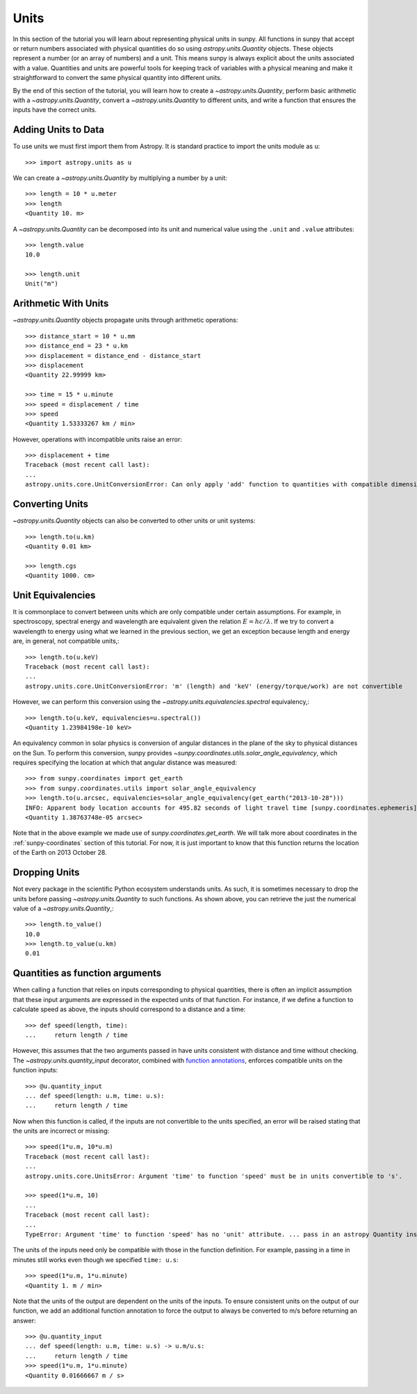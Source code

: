 .. _units-sunpy:

*****
Units
*****

In this section of the tutorial you will learn about representing physical units in sunpy.
All functions in sunpy that accept or return numbers associated with physical quantities do so using `astropy.units.Quantity` objects.
These objects represent a number (or an array of numbers) and a unit.
This means sunpy is always explicit about the units associated with a value.
Quantities and units are powerful tools for keeping track of variables with a physical meaning and make it straightforward to convert the same physical quantity into different units.

By the end of this section of the tutorial, you will learn how to create a `~astropy.units.Quantity`, perform basic arithmetic with a `~astropy.units.Quantity`, convert a `~astropy.units.Quantity` to different units, and write a function that ensures the inputs have the correct units.

Adding Units to Data
====================

To use units we must first import them from Astropy.
It is standard practice to import the units module as ``u``::

   >>> import astropy.units as u

We can create a `~astropy.units.Quantity` by multiplying a number by a unit::

   >>> length = 10 * u.meter
   >>> length
   <Quantity 10. m>

A `~astropy.units.Quantity` can be decomposed into its unit and numerical value using the ``.unit`` and ``.value`` attributes::

  >>> length.value
  10.0

  >>> length.unit
  Unit("m")

Arithmetic With Units
=====================

`~astropy.units.Quantity` objects propagate units through arithmetic operations::

  >>> distance_start = 10 * u.mm
  >>> distance_end = 23 * u.km
  >>> displacement = distance_end - distance_start
  >>> displacement
  <Quantity 22.99999 km>

  >>> time = 15 * u.minute
  >>> speed = displacement / time
  >>> speed
  <Quantity 1.53333267 km / min>

However, operations with incompatible units raise an error::

  >>> displacement + time
  Traceback (most recent call last):
  ...
  astropy.units.core.UnitConversionError: Can only apply 'add' function to quantities with compatible dimensions

Converting Units
================

`~astropy.units.Quantity` objects can also be converted to other units or unit systems::

  >>> length.to(u.km)
  <Quantity 0.01 km>

  >>> length.cgs
  <Quantity 1000. cm>

Unit Equivalencies
==================

It is commonplace to convert between units which are only compatible under certain assumptions.
For example, in spectroscopy, spectral energy and wavelength are equivalent given the relation
:math:`E=hc/\lambda`.
If we try to convert a wavelength to energy using what we learned in the previous section, we get an exception because length and energy are, in general, not compatible units,::

  >>> length.to(u.keV)
  Traceback (most recent call last):
  ...
  astropy.units.core.UnitConversionError: 'm' (length) and 'keV' (energy/torque/work) are not convertible

However, we can perform this conversion using the `~astropy.units.equivalencies.spectral` equivalency,::

  >>> length.to(u.keV, equivalencies=u.spectral())
  <Quantity 1.23984198e-10 keV>

An equivalency common in solar physics is conversion of angular distances in the plane of the sky to physical distances on the Sun.
To perform this conversion, sunpy provides `~sunpy.coordinates.utils.solar_angle_equivalency`, which requires specifying the location at which that angular distance was measured::

  >>> from sunpy.coordinates import get_earth
  >>> from sunpy.coordinates.utils import solar_angle_equivalency
  >>> length.to(u.arcsec, equivalencies=solar_angle_equivalency(get_earth("2013-10-28")))
  INFO: Apparent body location accounts for 495.82 seconds of light travel time [sunpy.coordinates.ephemeris]
  <Quantity 1.38763748e-05 arcsec>

Note that in the above example we made use of `sunpy.coordinates.get_earth`.
We will talk more about coordinates in the :ref:`sunpy-coordinates` section of this tutorial.
For now, it is just important to know that this function returns the location of the Earth on 2013 October 28.


Dropping Units
==============

Not every package in the scientific Python ecosystem understands units.
As such, it is sometimes necessary to drop the units before passing `~astropy.units.Quantity` to such functions.
As shown above, you can retrieve the just the numerical value of a `~astropy.units.Quantity`,::

  >>> length.to_value()
  10.0
  >>> length.to_value(u.km)
  0.01

Quantities as function arguments
================================

When calling a function that relies on inputs corresponding to physical quantities, there is often an implicit assumption that these input arguments are expressed in the expected units of that function.
For instance, if we define a function to calculate speed as above, the inputs should correspond to a distance and a time::

  >>> def speed(length, time):
  ...     return length / time

However, this assumes that the two arguments passed in have units consistent with distance and time without checking.
The `~astropy.units.quantity_input` decorator, combined with `function annotations <https://python-3-for-scientists.readthedocs.io/en/latest/python3_features.html#function-annotations>`__, enforces compatible units on the function inputs::

  >>> @u.quantity_input
  ... def speed(length: u.m, time: u.s):
  ...     return length / time

Now when this function is called, if the inputs are not convertible to the units specified, an error will be raised stating that the units are incorrect or missing::

  >>> speed(1*u.m, 10*u.m)
  Traceback (most recent call last):
  ...
  astropy.units.core.UnitsError: Argument 'time' to function 'speed' must be in units convertible to 's'.

  >>> speed(1*u.m, 10)
  ...
  Traceback (most recent call last):
  ...
  TypeError: Argument 'time' to function 'speed' has no 'unit' attribute. ... pass in an astropy Quantity instead.

The units of the inputs need only be compatible with those in the function definition.
For example, passing in a time in minutes still works even though we specified ``time: u.s``::

  >>> speed(1*u.m, 1*u.minute)
  <Quantity 1. m / min>

Note that the units of the output are dependent on the units of the inputs.
To ensure consistent units on the output of our function, we add an additional function annotation to force the output to always be converted to m/s before returning an answer::

  >>> @u.quantity_input
  ... def speed(length: u.m, time: u.s) -> u.m/u.s:
  ...     return length / time
  >>> speed(1*u.m, 1*u.minute)
  <Quantity 0.01666667 m / s>
